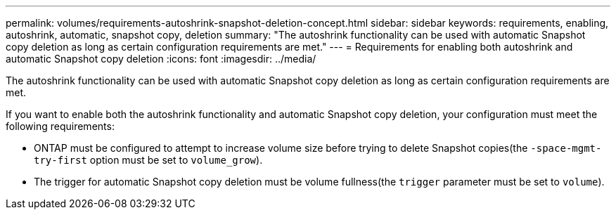 ---
permalink: volumes/requirements-autoshrink-snapshot-deletion-concept.html
sidebar: sidebar
keywords: requirements, enabling, autoshrink, automatic, snapshot copy, deletion
summary: "The autoshrink functionality can be used with automatic Snapshot copy deletion as long as certain configuration requirements are met."
---
= Requirements for enabling both autoshrink and automatic Snapshot copy deletion
:icons: font
:imagesdir: ../media/

[.lead]
The autoshrink functionality can be used with automatic Snapshot copy deletion as long as certain configuration requirements are met.

If you want to enable both the autoshrink functionality and automatic Snapshot copy deletion, your configuration must meet the following requirements:

* ONTAP must be configured to attempt to increase volume size before trying to delete Snapshot copies(the `-space-mgmt-try-first` option must be set to `volume_grow`).
* The trigger for automatic Snapshot copy deletion must be volume fullness(the `trigger` parameter must be set to `volume`).

// DP - August 5 2024 - ONTAP-2121